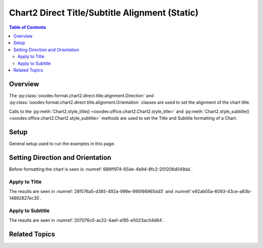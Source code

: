 .. _help_chart2_format_direct_static_title_alignment:

Chart2 Direct Title/Subtitle Alignment (Static)
===============================================

.. contents:: Table of Contents
    :local:
    :backlinks: none
    :depth: 2

Overview
--------

The :py:class:`ooodev.format.chart2.direct.title.alignment.Direction` and :py:class:`ooodev.format.chart2.direct.title.alignment.Orientation`
classes are used to set the alignment of the chart title.

Calls to the :py:meth:`Chart2.style_title() <ooodev.office.chart2.Chart2.style_title>` and
:py:meth:`Chart2.style_subtitle() <ooodev.office.chart2.Chart2.style_subtitle>` methods are used to set the Title and Subtitle formatting of a Chart.

.. seealso::

    - :ref:`help_chart2_format_direct_title_alignment`

Setup
-----

General setup used to run the examples in this page.

.. tabs::

    .. code-tab:: python
        :emphasize-lines: 34,35,36

        import uno
        from ooodev.format.chart2.direct.title.alignment import Direction, Orientation, DirectionModeKind
        from ooodev.format.chart2.direct.general.borders import LineProperties as ChartLineProperties
        from ooodev.format.chart2.direct.general.area import Gradient as ChartGradient
        from ooodev.format.chart2.direct.general.area import GradientStyle, ColorRange
        from ooodev.office.calc import Calc
        from ooodev.office.chart2 import Chart2
        from ooodev.utils.color import StandardColor
        from ooodev.utils.gui import GUI
        from ooodev.loader.lo import Lo

        def main() -> int:
            with Lo.Loader(connector=Lo.ConnectPipe()):
                doc = Calc.open_doc("pie_flat_chart.ods")
                GUI.set_visible(True, doc)
                Lo.delay(500)
                Calc.zoom(doc, GUI.ZoomEnum.ZOOM_100_PERCENT)

                sheet = Calc.get_active_sheet()

                Calc.goto_cell(cell_name="A1", doc=doc)
                chart_doc = Chart2.get_chart_doc(sheet=sheet, chart_name="pie_chart")

                chart_bdr_line = ChartLineProperties(color=StandardColor.PURPLE_DARK1, width=0.7)
                chart_grad = ChartGradient(
                    chart_doc=chart_doc,
                    step_count=64,
                    style=GradientStyle.SQUARE,
                    angle=45,
                    grad_color=ColorRange(StandardColor.BLUE_DARK1, StandardColor.PURPLE_LIGHT2),
                )
                Chart2.style_background(chart_doc=chart_doc, styles=[chart_grad, chart_bdr_line])

                title_orient = Orientation(angle=15, vertical=False)
                title_dir = Direction(mode=DirectionModeKind.LR_TB)
                Chart2.style_title(chart_doc=chart_doc, styles=[title_orient, title_dir])

                Lo.delay(1_000)
                Lo.close_doc(doc)
            return 0

        if __name__ == "__main__":
            SystemExit(main())

    .. only:: html

        .. cssclass:: tab-none

            .. group-tab:: None

Setting Direction and Orientation
---------------------------------

Before formatting the chart is seen in :numref:`686ff974-65de-4b94-8fc2-201206d048da`.

Apply to Title
^^^^^^^^^^^^^^

.. tabs::

    .. code-tab:: python

        import uno
        from ooodev.format.chart2.direct.title.alignment import Direction, Orientation, DirectionModeKind
        # ... other code

        title_orient = Orientation(angle=15, vertical=False)
        title_dir = Direction(mode=DirectionModeKind.LR_TB)
        Chart2.style_title(chart_doc=chart_doc, styles=[title_orient, title_dir])

    .. only:: html

        .. cssclass:: tab-none

            .. group-tab:: None

The results are seen in :numref:`28f576a5-d385-492a-996e-995f66965dd3` and :numref:`e92ab05a-6093-43ce-a83b-14862827ec35`.

.. cssclass:: screen_shot

    .. _28f576a5-d385-492a-996e-995f66965dd3:

    .. figure:: https://github.com/Amourspirit/python_ooo_dev_tools/assets/4193389/28f576a5-d385-492a-996e-995f66965dd3
        :alt: Chart with title orientation set
        :figclass: align-center
        :width: 450px

        Chart with title orientation set

.. cssclass:: screen_shot

    .. _e92ab05a-6093-43ce-a83b-14862827ec35:

    .. figure:: https://github.com/Amourspirit/python_ooo_dev_tools/assets/4193389/e92ab05a-6093-43ce-a83b-14862827ec35
        :alt: Chart Title Alignment Dialog
        :figclass: align-center
        :width: 450px

        Chart Title Alignment Dialog

Apply to Subtitle
^^^^^^^^^^^^^^^^^

.. tabs::

    .. code-tab:: python

        # ... other code
        Chart2.style_subtitle(chart_doc=chart_doc, styles=[title_orient, title_dir])

    .. only:: html

        .. cssclass:: tab-none

            .. group-tab:: None

The results are seen in :numref:`207076c0-ac22-4aef-a195-e5023ac04d64`.

.. cssclass:: screen_shot

    .. _207076c0-ac22-4aef-a195-e5023ac04d64:

    .. figure:: https://github.com/Amourspirit/python_ooo_dev_tools/assets/4193389/207076c0-ac22-4aef-a195-e5023ac04d64
        :alt: Chart with subtitle orientation set
        :figclass: align-center
        :width: 450px

        Chart with subtitle orientation set

Related Topics
--------------

.. seealso::

    .. cssclass:: ul-list

        - :ref:`part05`
        - :ref:`help_chart2_format_direct_title_alignment`
        - :ref:`help_format_format_kinds`
        - :ref:`help_format_coding_style`
        - :ref:`help_chart2_format_direct_title`
        - :py:class:`~ooodev.utils.gui.GUI`
        - :py:class:`~ooodev.loader.Lo`
        - :py:class:`~ooodev.office.chart2.Chart2`
        - :py:meth:`Chart2.style_background() <ooodev.office.chart2.Chart2.style_background>`
        - :py:meth:`Chart2.style_title() <ooodev.office.chart2.Chart2.style_title>`
        - :py:meth:`Chart2.style_subtitle() <ooodev.office.chart2.Chart2.style_subtitle>`
        - :py:meth:`Calc.dispatch_recalculate() <ooodev.office.calc.Calc.dispatch_recalculate>`
        - :py:class:`ooodev.format.chart2.direct.title.alignment.Orientation`
        - :py:class:`ooodev.format.chart2.direct.title.alignment.Direction`